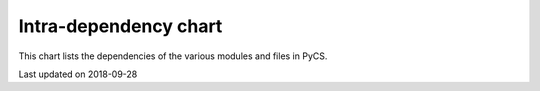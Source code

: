 Intra-dependency chart
======================

This chart lists the dependencies of the various modules and files in PyCS.


.. image:: _static/pycschart.png
    :align: center


Last updated on 2018-09-28
